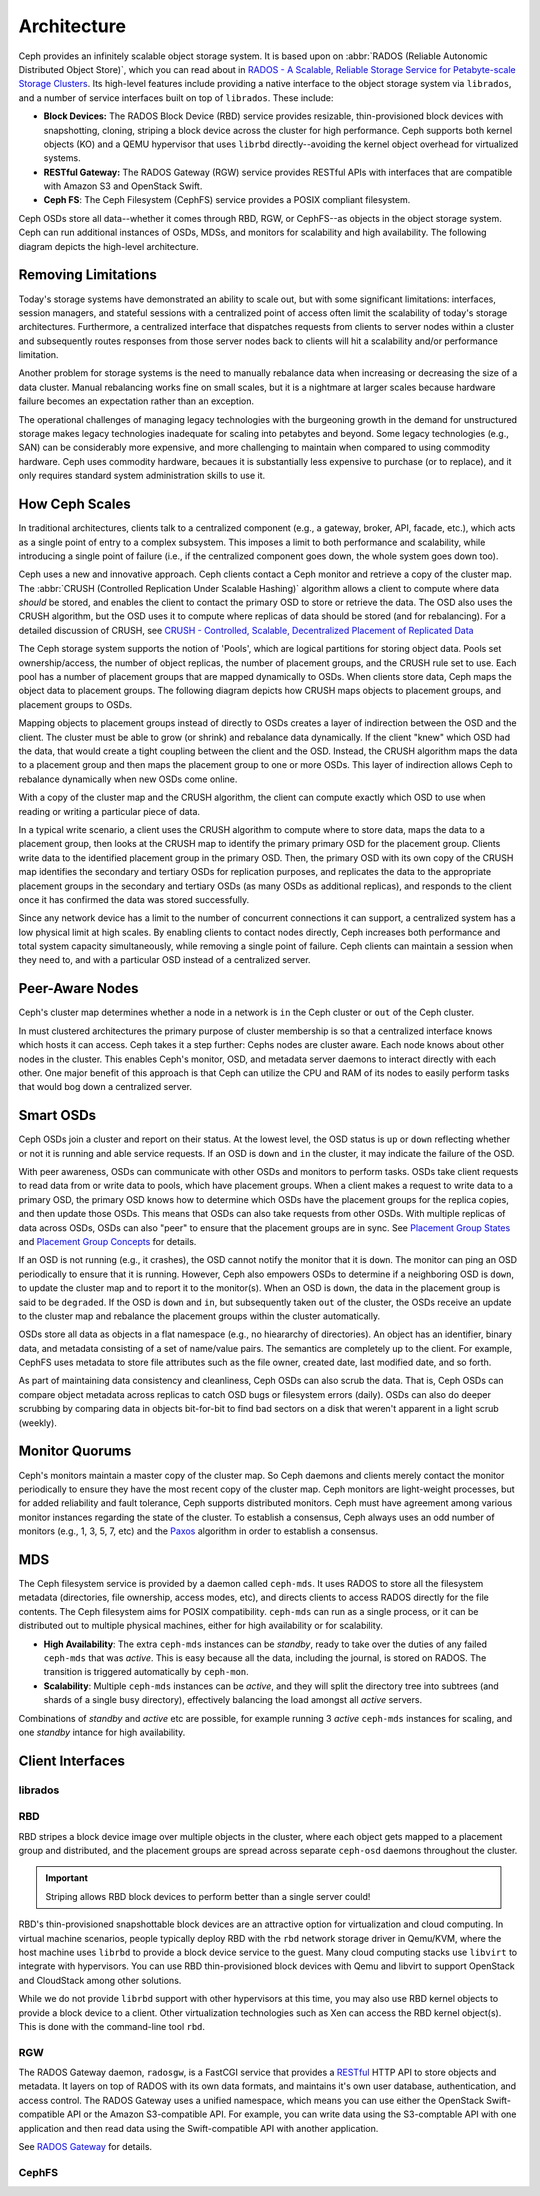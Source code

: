 ==============
 Architecture 
==============

Ceph provides an infinitely scalable object storage system. It is based 
upon on :abbr:`RADOS (Reliable Autonomic Distributed Object Store)`, which
you can read about in 
`RADOS - A Scalable, Reliable Storage Service for Petabyte-scale Storage Clusters`_. 
Its high-level features include providing a native interface to the 
object storage system via ``librados``, and a number of service interfaces 
built on top of ``librados``. These include:

- **Block Devices:** The RADOS Block Device (RBD) service provides
  resizable, thin-provisioned block devices with snapshotting, 
  cloning, striping a block device across the cluster for high
  performance. Ceph supports both kernel objects (KO) and a 
  QEMU hypervisor that uses ``librbd`` directly--avoiding the 
  kernel object overhead for virtualized systems.

- **RESTful Gateway:** The RADOS Gateway (RGW) service provides
  RESTful APIs with interfaces that are compatible with Amazon S3
  and OpenStack Swift. 
  
- **Ceph FS**: The Ceph Filesystem (CephFS) service provides 
  a POSIX compliant filesystem. 
  
Ceph OSDs store all data--whether it comes through RBD, RGW, or 
CephFS--as objects in the object storage system. Ceph can run
additional instances of OSDs, MDSs, and monitors for scalability
and high availability. The following diagram depicts the 
high-level architecture. 

.. ditaa::  +--------+ +----------+ +-------+ +--------+ +------+
            | RBD KO | | QeMu RBD | |  RGW  | | CephFS | | FUSE |
            +--------+ +----------+ +-------+ +--------+ +------+
            +---------------------+           +-----------------+
            |       librbd        |           |    libcephfs    |
            +---------------------+           +-----------------+
            +---------------------------------------------------+
            |     librados (C, C++, Java, Python, PHP, etc.)    |
            +---------------------------------------------------+
            +---------------+ +---------------+ +---------------+
            |      OSDs     | |      MDSs     | |    Monitors   |
            +---------------+ +---------------+ +---------------+


.. _RADOS - A Scalable, Reliable Storage Service for Petabyte-scale Storage Clusters: http://ceph.com/papers/weil-rados-pdsw07.pdf


Removing Limitations
====================

Today's storage systems have demonstrated an ability to scale out, but with some
significant limitations: interfaces, session managers, and stateful sessions
with a centralized point of access often limit the scalability of today's
storage architectures. Furthermore, a centralized interface that dispatches
requests from clients to server nodes within a cluster and subsequently routes
responses from those server nodes back to clients will hit a scalability and/or
performance limitation.

Another problem for storage systems is the need to manually rebalance data when
increasing or decreasing the size of a data cluster. Manual rebalancing works
fine on small scales, but it is a nightmare at larger scales because hardware
failure becomes an expectation rather than an exception. 

The operational challenges of managing legacy technologies with the burgeoning
growth in the demand for unstructured storage makes legacy technologies
inadequate for scaling into petabytes and beyond. Some legacy technologies
(e.g., SAN) can be considerably more expensive, and  more challenging to
maintain when compared to using commodity hardware. Ceph  uses commodity
hardware, becaues it is substantially less expensive to purchase (or to
replace), and it only requires standard system administration skills to  use it.

          
How Ceph Scales
===============

In traditional architectures, clients talk to a centralized component (e.g., a gateway, 
broker, API, facade, etc.), which acts as a single point of entry to a complex subsystem.
This imposes a limit to both performance and scalability, while introducing a single
point of failure (i.e., if the centralized component goes down, the whole system goes 
down too).

Ceph uses a new and innovative approach. Ceph clients contact a Ceph monitor
and retrieve a copy of the cluster map. The :abbr:`CRUSH (Controlled Replication
Under Scalable Hashing)` algorithm allows a client to compute where data
*should* be stored, and enables the client to contact the primary OSD to store
or retrieve the data. The OSD also uses the CRUSH algorithm, but the OSD uses it
to compute where replicas of data should be stored (and for rebalancing). 
For a detailed discussion of CRUSH, see 
`CRUSH - Controlled, Scalable, Decentralized Placement of Replicated Data`_

The Ceph storage system supports the notion of 'Pools', which are logical
partitions for storing object data. Pools set ownership/access, the number of
object replicas, the number of placement groups, and the CRUSH rule set to use.
Each pool has a number of placement groups that are mapped dynamically to OSDs. 
When clients store data, Ceph maps the object data to placement groups.
The following diagram depicts how CRUSH maps objects to placement groups, and
placement groups to OSDs.

.. ditaa:: 
           /-----\  /-----\  /-----\  /-----\  /-----\
           | obj |  | obj |  | obj |  | obj |  | obj |
           \-----/  \-----/  \-----/  \-----/  \-----/
              |        |        |        |        |
              +--------+--------+        +---+----+
              |                              |
              v                              v
   +-----------------------+      +-----------------------+
   |  Placement Group #1   |      |  Placement Group #2   |
   |                       |      |                       |
   +-----------------------+      +-----------------------+
               |                              |
               |      +-----------------------+---+
        +------+------+-------------+             |
        |             |             |             |
        v             v             v             v
   /----------\  /----------\  /----------\  /----------\ 
   |          |  |          |  |          |  |          |
   |  OSD #1  |  |  OSD #2  |  |  OSD #3  |  |  OSD #4  |
   |          |  |          |  |          |  |          |
   \----------/  \----------/  \----------/  \----------/  

Mapping objects to placement groups instead of directly to OSDs creates a layer
of indirection between the OSD and the client.  The cluster must be able to grow
(or shrink) and rebalance data dynamically. If the client "knew" which OSD had
the data, that would create a tight coupling between the client and the OSD.
Instead, the CRUSH algorithm maps the data to a placement  group and then maps
the placement group to one or more OSDs. This layer of indirection allows Ceph
to rebalance dynamically when new OSDs come online. 

With a copy of the cluster map and the CRUSH algorithm, the client can compute
exactly which OSD to use when reading or writing a particular piece of data.

In a typical write scenario, a client uses the CRUSH algorithm to compute where
to store data, maps the data to a placement group, then looks at the CRUSH map
to identify the primary primary OSD for the placement group. Clients write data
to the identified placement group in the primary OSD. Then, the primary OSD with
its own copy of the CRUSH map identifies the secondary and tertiary OSDs for
replication purposes, and replicates the data to the appropriate placement
groups  in the secondary and tertiary OSDs (as many OSDs as additional
replicas), and  responds to the client once it has  confirmed the data was
stored successfully.

.. ditaa:: +--------+     Write      +--------------+    Replica 1     +----------------+
           | Client |*-------------->| Primary OSD  |*---------------->| Secondary OSD  |
           |        |<--------------*|              |<----------------*|                |
           +--------+   Write  Ack   +--------------+  Replica 1 Ack   +----------------+
													    ^  *
                                           |  |        Replica 2       +----------------+
                                           |  +----------------------->|  Tertiary OSD  |
                                           +--------------------------*|                |
                                                     Replica 2 Ack     +----------------+


Since any network device has a limit to the number of concurrent connections it
can support, a centralized system has a low physical limit at high scales.  By
enabling clients to contact nodes directly, Ceph increases both performance and
total system capacity simultaneously, while removing a single point of failure.
Ceph clients can maintain a session when they need to, and with a particular
OSD instead of a centralized server.
          
.. _CRUSH - Controlled, Scalable, Decentralized Placement of Replicated Data: http://ceph.com/papers/weil-crush-sc06.pdf


Peer-Aware Nodes
================

Ceph's cluster map determines whether a node in a network is ``in`` the 
Ceph cluster or ``out`` of the Ceph cluster. 

.. ditaa:: +----------------+
           |                |
           |   Node ID In   |
           |                |
           +----------------+
                   ^
                   |
                   |
                   v
           +----------------+
           |                |
           |  Node ID Out   |
           |                |
           +----------------+

In must clustered architectures the primary purpose of cluster membership
is so that a centralized interface knows which hosts it can access. Ceph
takes it a step further: Cephs nodes are cluster aware. Each node knows 
about other nodes in the cluster. This enables Ceph's monitor, OSD, and 
metadata server daemons to interact directly with each other. One major 
benefit of this approach is that Ceph can utilize the CPU and RAM of its
nodes to easily perform tasks that would bog down a centralized server.

.. todo:: Explain OSD maps, Monitor Maps, MDS maps


Smart OSDs
==========

Ceph OSDs join a cluster and report on their status. At the lowest level, 
the OSD status is ``up`` or ``down`` reflecting whether or not it is 
running and able service requests. If an OSD is ``down`` and ``in``
the cluster, it may indicate the failure of the OSD. 

With peer awareness, OSDs can communicate with other OSDs and monitors
to perform tasks. OSDs take client requests to read data from or write
data to pools, which have placement groups. When a client makes a request
to write data to a primary OSD, the primary OSD knows how to determine 
which OSDs have the placement groups for the replica copies, and then
update those OSDs. This means that OSDs can also take requests from 
other OSDs. With multiple replicas of data across OSDs, OSDs can also 
"peer" to ensure that the placement groups are in sync. See 
`Placement Group States`_ and `Placement Group Concepts`_ for details.

If an OSD is not running (e.g., it crashes), the OSD cannot notify the monitor
that it is ``down``. The monitor can ping an OSD periodically to ensure that it
is running. However, Ceph also empowers OSDs to determine if a neighboring OSD
is ``down``, to update the cluster map and to report it to the monitor(s). When
an OSD is ``down``,  the data in the placement group is said to be ``degraded``.
If the OSD is ``down`` and ``in``, but subsequently taken ``out`` of the
cluster,  the OSDs receive an update to the cluster map and rebalance the
placement groups within the cluster automatically.

OSDs store all data as objects in a flat namespace (e.g., no hieararchy of
directories). An object has an identifier, binary data, and metadata consisting
of a set of name/value pairs. The semantics are completely up to the client. For
example, CephFS uses metadata to store file attributes such as the file owner,
created date, last modified date, and so forth.


.. ditaa:: /------+------------------------------+----------------\
           | ID   | Binary Data                  | Metadata       |
           +------+------------------------------+----------------+
           | 1234 | 0101010101010100110101010010 | name1 = value1 | 
           |      | 0101100001010100110101010010 | name2 = value2 |
           |      | 0101100001010100110101010010 | nameN = valueN |
           \------+------------------------------+----------------/

As part of maintaining data consistency and cleanliness, Ceph OSDs
can also scrub the data. That is, Ceph OSDs can compare object metadata
across replicas to catch OSD bugs or filesystem errors (daily). OSDs can 
also do deeper scrubbing by comparing data in objects bit-for-bit to find
bad sectors on a disk that weren't apparent in a light scrub (weekly).

.. todo:: explain "classes"

.. _Placement Group States: ../cluster-ops/pg-states
.. _Placement Group Concepts: ../cluster-ops/pg-concepts

Monitor Quorums
===============

Ceph's monitors maintain a master copy of the cluster map.  So Ceph daemons and
clients  merely contact the monitor periodically to ensure they have the most
recent  copy of the cluster map. Ceph monitors are light-weight processes, but
for added reliability and fault tolerance, Ceph supports distributed monitors.
Ceph must have agreement among various monitor instances regarding the state of
the cluster. To establish a consensus, Ceph always uses an odd number of
monitors (e.g., 1, 3, 5, 7, etc) and the `Paxos`_ algorithm in order to
establish a consensus.

.. _Paxos: http://en.wikipedia.org/wiki/Paxos_(computer_science)

MDS
===

The Ceph filesystem service is provided by a daemon called ``ceph-mds``. It uses
RADOS to store all the filesystem metadata (directories, file ownership, access
modes, etc), and directs clients to access RADOS directly for the file contents.
The Ceph filesystem aims for POSIX compatibility. ``ceph-mds`` can run as a
single process, or it can be distributed out to multiple physical machines,
either for high availability or for scalability. 

- **High Availability**: The extra ``ceph-mds`` instances can be `standby`, 
  ready to take over the duties of any failed ``ceph-mds`` that was
  `active`. This is easy because all the data, including the journal, is
  stored on RADOS. The transition is triggered automatically by ``ceph-mon``.

- **Scalability**: Multiple ``ceph-mds`` instances can be `active`, and they
  will split the directory tree into subtrees (and shards of a single
  busy directory), effectively balancing the load amongst all `active`
  servers.

Combinations of `standby` and `active` etc are possible, for example
running 3 `active` ``ceph-mds`` instances for scaling, and one `standby`
intance for high availability.


Client Interfaces
=================

librados
--------

.. todo:: Cephx. Summarize how much Ceph trusts the client, for what parts (security vs reliability).
.. todo:: Access control
.. todo:: Snapshotting, Import/Export, Backup
.. todo:: native APIs

RBD
---

RBD stripes a block device image over multiple objects in the cluster, where
each object gets mapped to a placement group and distributed, and the placement
groups are spread  across separate ``ceph-osd`` daemons throughout the cluster.

.. important:: Striping allows RBD block devices to perform better than a single server could!

RBD's thin-provisioned snapshottable block devices are an attractive option for
virtualization and cloud computing. In virtual machine scenarios, people
typically deploy RBD with the ``rbd`` network storage driver in Qemu/KVM, where
the host machine uses ``librbd`` to provide a block device service to the guest.
Many cloud computing stacks use ``libvirt`` to integrate with hypervisors. You
can use RBD thin-provisioned block devices with Qemu and libvirt to support
OpenStack and CloudStack among other solutions.

While we do not provide ``librbd`` support with other hypervisors at this time, you may 
also use RBD kernel objects to provide a block device to a client. Other virtualization
technologies such as Xen can access the RBD kernel object(s). This is done with the 
command-line tool ``rbd``.


RGW
---

The RADOS Gateway daemon, ``radosgw``, is a FastCGI service that provides a
RESTful_ HTTP API to store objects and metadata. It layers on top of RADOS with
its own data formats, and maintains it's own user database, authentication, and
access control. The RADOS Gateway uses a unified namespace, which means you can
use either the OpenStack Swift-compatible API or the Amazon S3-compatible API.
For example, you can write data using the S3-comptable API with one application
and then read data using the Swift-compatible API with another application. 

See `RADOS Gateway`_ for details.

.. _RADOS Gateway: ../radosgw/
.. _RESTful: http://en.wikipedia.org/wiki/RESTful


.. index:: RBD, Rados Block Device



CephFS
------

.. todo:: cephfs, ceph-fuse